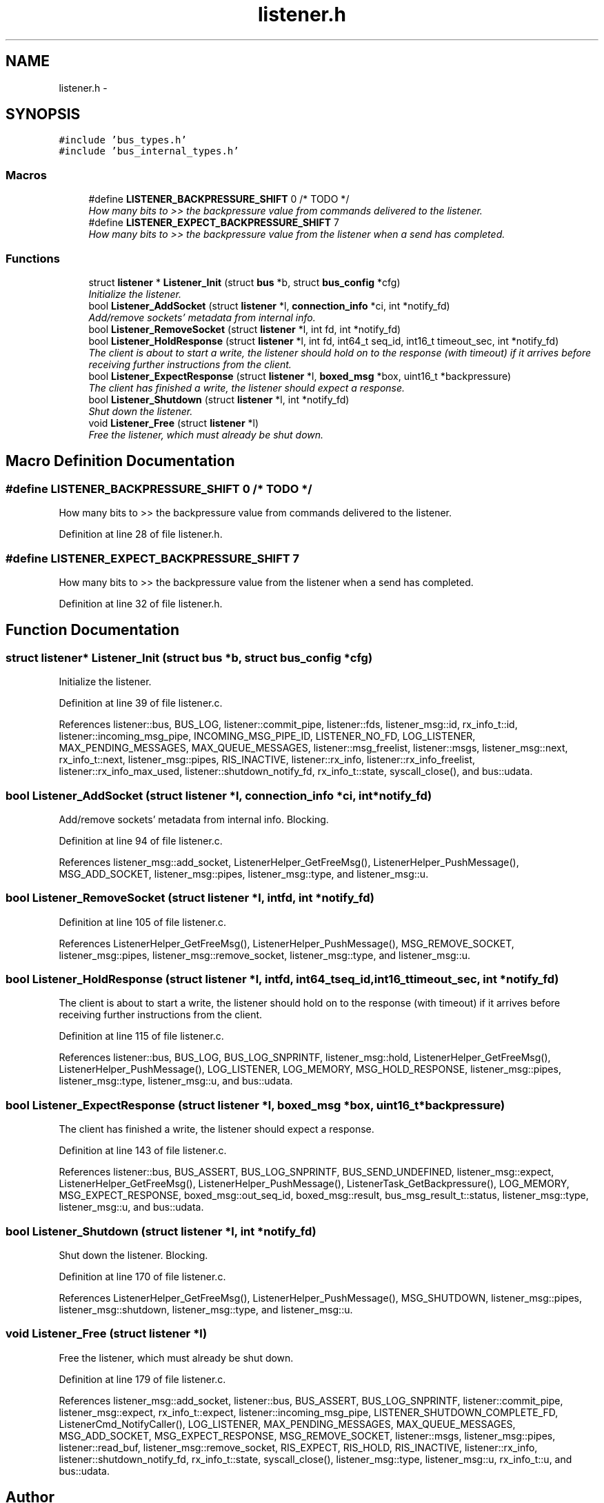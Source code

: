 .TH "listener.h" 3 "Fri Mar 13 2015" "Version v0.12.0" "kinetic-c" \" -*- nroff -*-
.ad l
.nh
.SH NAME
listener.h \- 
.SH SYNOPSIS
.br
.PP
\fC#include 'bus_types\&.h'\fP
.br
\fC#include 'bus_internal_types\&.h'\fP
.br

.SS "Macros"

.in +1c
.ti -1c
.RI "#define \fBLISTENER_BACKPRESSURE_SHIFT\fP   0 /* TODO */"
.br
.RI "\fIHow many bits to >> the backpressure value from commands delivered to the listener\&. \fP"
.ti -1c
.RI "#define \fBLISTENER_EXPECT_BACKPRESSURE_SHIFT\fP   7"
.br
.RI "\fIHow many bits to >> the backpressure value from the listener when a send has completed\&. \fP"
.in -1c
.SS "Functions"

.in +1c
.ti -1c
.RI "struct \fBlistener\fP * \fBListener_Init\fP (struct \fBbus\fP *b, struct \fBbus_config\fP *cfg)"
.br
.RI "\fIInitialize the listener\&. \fP"
.ti -1c
.RI "bool \fBListener_AddSocket\fP (struct \fBlistener\fP *l, \fBconnection_info\fP *ci, int *notify_fd)"
.br
.RI "\fIAdd/remove sockets' metadata from internal info\&. \fP"
.ti -1c
.RI "bool \fBListener_RemoveSocket\fP (struct \fBlistener\fP *l, int fd, int *notify_fd)"
.br
.ti -1c
.RI "bool \fBListener_HoldResponse\fP (struct \fBlistener\fP *l, int fd, int64_t seq_id, int16_t timeout_sec, int *notify_fd)"
.br
.RI "\fIThe client is about to start a write, the listener should hold on to the response (with timeout) if it arrives before receiving further instructions from the client\&. \fP"
.ti -1c
.RI "bool \fBListener_ExpectResponse\fP (struct \fBlistener\fP *l, \fBboxed_msg\fP *box, uint16_t *backpressure)"
.br
.RI "\fIThe client has finished a write, the listener should expect a response\&. \fP"
.ti -1c
.RI "bool \fBListener_Shutdown\fP (struct \fBlistener\fP *l, int *notify_fd)"
.br
.RI "\fIShut down the listener\&. \fP"
.ti -1c
.RI "void \fBListener_Free\fP (struct \fBlistener\fP *l)"
.br
.RI "\fIFree the listener, which must already be shut down\&. \fP"
.in -1c
.SH "Macro Definition Documentation"
.PP 
.SS "#define LISTENER_BACKPRESSURE_SHIFT   0 /* TODO */"

.PP
How many bits to >> the backpressure value from commands delivered to the listener\&. 
.PP
Definition at line 28 of file listener\&.h\&.
.SS "#define LISTENER_EXPECT_BACKPRESSURE_SHIFT   7"

.PP
How many bits to >> the backpressure value from the listener when a send has completed\&. 
.PP
Definition at line 32 of file listener\&.h\&.
.SH "Function Documentation"
.PP 
.SS "struct \fBlistener\fP* Listener_Init (struct \fBbus\fP *b, struct \fBbus_config\fP *cfg)"

.PP
Initialize the listener\&. 
.PP
Definition at line 39 of file listener\&.c\&.
.PP
References listener::bus, BUS_LOG, listener::commit_pipe, listener::fds, listener_msg::id, rx_info_t::id, listener::incoming_msg_pipe, INCOMING_MSG_PIPE_ID, LISTENER_NO_FD, LOG_LISTENER, MAX_PENDING_MESSAGES, MAX_QUEUE_MESSAGES, listener::msg_freelist, listener::msgs, listener_msg::next, rx_info_t::next, listener_msg::pipes, RIS_INACTIVE, listener::rx_info, listener::rx_info_freelist, listener::rx_info_max_used, listener::shutdown_notify_fd, rx_info_t::state, syscall_close(), and bus::udata\&.
.SS "bool Listener_AddSocket (struct \fBlistener\fP *l, \fBconnection_info\fP *ci, int *notify_fd)"

.PP
Add/remove sockets' metadata from internal info\&. Blocking\&. 
.PP
Definition at line 94 of file listener\&.c\&.
.PP
References listener_msg::add_socket, ListenerHelper_GetFreeMsg(), ListenerHelper_PushMessage(), MSG_ADD_SOCKET, listener_msg::pipes, listener_msg::type, and listener_msg::u\&.
.SS "bool Listener_RemoveSocket (struct \fBlistener\fP *l, intfd, int *notify_fd)"

.PP
Definition at line 105 of file listener\&.c\&.
.PP
References ListenerHelper_GetFreeMsg(), ListenerHelper_PushMessage(), MSG_REMOVE_SOCKET, listener_msg::pipes, listener_msg::remove_socket, listener_msg::type, and listener_msg::u\&.
.SS "bool Listener_HoldResponse (struct \fBlistener\fP *l, intfd, int64_tseq_id, int16_ttimeout_sec, int *notify_fd)"

.PP
The client is about to start a write, the listener should hold on to the response (with timeout) if it arrives before receiving further instructions from the client\&. 
.PP
Definition at line 115 of file listener\&.c\&.
.PP
References listener::bus, BUS_LOG, BUS_LOG_SNPRINTF, listener_msg::hold, ListenerHelper_GetFreeMsg(), ListenerHelper_PushMessage(), LOG_LISTENER, LOG_MEMORY, MSG_HOLD_RESPONSE, listener_msg::pipes, listener_msg::type, listener_msg::u, and bus::udata\&.
.SS "bool Listener_ExpectResponse (struct \fBlistener\fP *l, \fBboxed_msg\fP *box, uint16_t *backpressure)"

.PP
The client has finished a write, the listener should expect a response\&. 
.PP
Definition at line 143 of file listener\&.c\&.
.PP
References listener::bus, BUS_ASSERT, BUS_LOG_SNPRINTF, BUS_SEND_UNDEFINED, listener_msg::expect, ListenerHelper_GetFreeMsg(), ListenerHelper_PushMessage(), ListenerTask_GetBackpressure(), LOG_MEMORY, MSG_EXPECT_RESPONSE, boxed_msg::out_seq_id, boxed_msg::result, bus_msg_result_t::status, listener_msg::type, listener_msg::u, and bus::udata\&.
.SS "bool Listener_Shutdown (struct \fBlistener\fP *l, int *notify_fd)"

.PP
Shut down the listener\&. Blocking\&. 
.PP
Definition at line 170 of file listener\&.c\&.
.PP
References ListenerHelper_GetFreeMsg(), ListenerHelper_PushMessage(), MSG_SHUTDOWN, listener_msg::pipes, listener_msg::shutdown, listener_msg::type, and listener_msg::u\&.
.SS "void Listener_Free (struct \fBlistener\fP *l)"

.PP
Free the listener, which must already be shut down\&. 
.PP
Definition at line 179 of file listener\&.c\&.
.PP
References listener_msg::add_socket, listener::bus, BUS_ASSERT, BUS_LOG_SNPRINTF, listener::commit_pipe, listener_msg::expect, rx_info_t::expect, listener::incoming_msg_pipe, LISTENER_SHUTDOWN_COMPLETE_FD, ListenerCmd_NotifyCaller(), LOG_LISTENER, MAX_PENDING_MESSAGES, MAX_QUEUE_MESSAGES, MSG_ADD_SOCKET, MSG_EXPECT_RESPONSE, MSG_REMOVE_SOCKET, listener::msgs, listener_msg::pipes, listener::read_buf, listener_msg::remove_socket, RIS_EXPECT, RIS_HOLD, RIS_INACTIVE, listener::rx_info, listener::shutdown_notify_fd, rx_info_t::state, syscall_close(), listener_msg::type, listener_msg::u, rx_info_t::u, and bus::udata\&.
.SH "Author"
.PP 
Generated automatically by Doxygen for kinetic-c from the source code\&.
